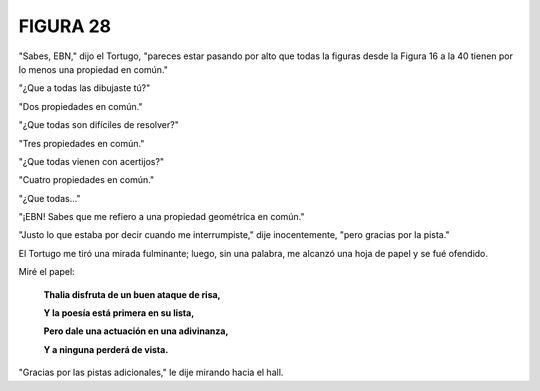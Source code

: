 **FIGURA 28**
=============

.. image:: _static/images/confusion-28.svg
   :height: 300px
   :width: 300px
   :scale: 50 %
   :alt: Puzzle 28
   :align: left

"Sabes, EBN," dijo el Tortugo, "pareces estar pasando por alto que todas la figuras desde la Figura 16 a la 40 tienen por lo menos una propiedad en común."

"¿Que a todas las dibujaste tú?"

"Dos propiedades en común."

"¿Que todas son difíciles de resolver?"

"Tres propiedades en común."

"¿Que todas vienen con acertijos?"

"Cuatro propiedades en común."

"¿Que todas..."

"¡EBN! Sabes que me refiero a una propiedad geométrica en común."

"Justo lo que estaba por decir cuando me interrumpiste," dije inocentemente, "pero gracias por la pista."

El Tortugo me tiró una mirada fulminante; luego, sin una palabra, me alcanzó una hoja de papel y se fué ofendido. 

Miré el papel: 

    **Thalia disfruta de un buen ataque de risa,**

    **Y la poesía está primera en su lista,**

    **Pero dale una actuación en una adivinanza,**

    **Y a ninguna perderá de vista.**

"Gracias por las pistas adicionales," le dije mirando hacia el hall. 

  
